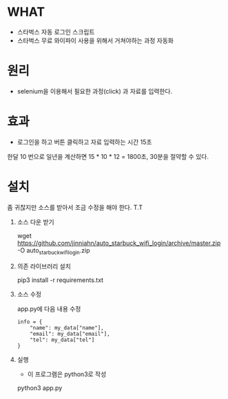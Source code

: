 * WHAT 

   - 스타벅스 자동 로그인 스크립트
   - 스타벅스 무료 와이파이 사용을 위해서 거쳐야하는 과정 자동화


* 원리

   - selenium을 이용해서 필요한 과정(click) 과 자료를 입력한다.

* 효과

  - 로그인을 하고 버튼 클릭하고 자료 입력하는 시간 15초

  한달 10 번으로 일년을 계산하면 15 * 10 * 12 = 1800초, 30분을 절약할 수 있다.

* 설치

  좀 귀찮지만 소스를 받아서 조금 수정을 해야 한다. T.T 

  1. 소스 다운 받기

     wget https://github.com/jinniahn/auto_starbuck_wifi_login/archive/master.zip -O auto_starbuck_wifi_login.zip

  2. 의존 라이브러리 설치

     pip3 install -r requirements.txt

  3. 소스 수정

     app.py에 다음 내용 수정

     #+begin_src py options
     info = {
         "name": my_data["name"],
         "email": my_data["email"],
         "tel": my_data["tel"]
     }
     #+end_src

  4. 실행

     - 이 프로그램은 python3로 작성

     python3 app.py





